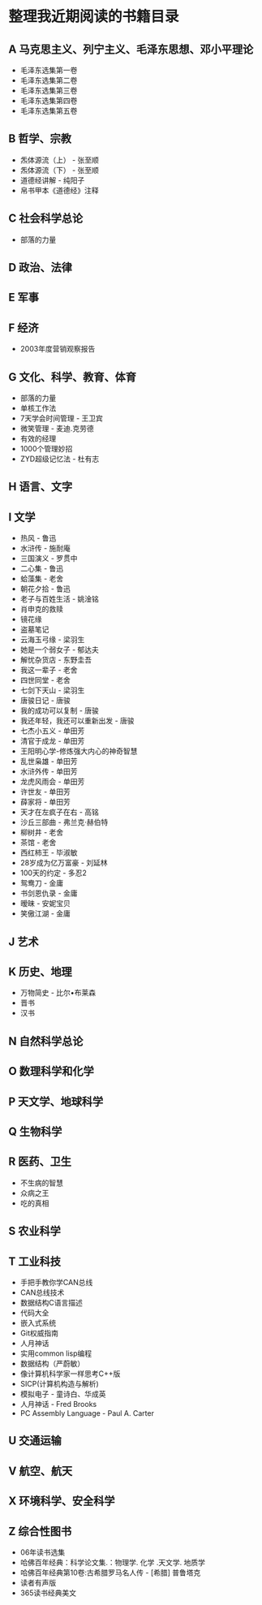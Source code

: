 * 整理我近期阅读的书籍目录
** A 马克思主义、列宁主义、毛泽东思想、邓小平理论
- 毛泽东选集第一卷
- 毛泽东选集第二卷
- 毛泽东选集第三卷
- 毛泽东选集第四卷
- 毛泽东选集第五卷
** B 哲学、宗教
- 炁体源流（上） - 张至顺
- 炁体源流（下） - 张至顺
- 道德经讲解 - 纯阳子
- 帛书甲本《道德经》注释
** C 社会科学总论
- 部落的力量
** D 政治、法律
** E 军事
** F 经济
- 2003年度营销观察报告
** G 文化、科学、教育、体育
- 部落的力量
- 单核工作法
- 7天学会时间管理 - 王卫宾
- 微笑管理 - 麦迪.克劳德
- 有效的经理
- 1000个管理妙招
- ZYD超级记忆法 - 杜有志
** H 语言、文字
** I 文学
- 热风 - 鲁迅
- 水浒传 - 施耐庵
- 三国演义 - 罗贯中
- 二心集 - 鲁迅
- 蛤藻集 - 老舍
- 朝花夕拾 - 鲁迅
- 老子与百姓生活 - 姚淦铭
- 肖申克的救赎
- 镜花缘
- 盗墓笔记
- 云海玉弓缘 - 梁羽生
- 她是一个弱女子 - 郁达夫
- 解忧杂货店 - 东野圭吾
- 我这一辈子 - 老舍
- 四世同堂 - 老舍
- 七剑下天山 - 梁羽生
- 唐骏日记 - 唐骏
- 我的成功可以复制 - 唐骏
- 我还年轻，我还可以重新出发 - 唐骏
- 七杰小五义 - 单田芳
- 清官于成龙 - 单田芳
- 王阳明心学-修炼强大内心的神奇智慧
- 乱世枭雄 - 单田芳
- 水浒外传 - 单田芳
- 龙虎风雨会 - 单田芳
- 许世友 - 单田芳
- 薛家将 - 单田芳
- 天才在左疯子在右 - 高铭
- 沙丘三部曲 - 弗兰克·赫伯特
- 柳树井 - 老舍
- 茶馆 - 老舍
- 西红柿王 - 毕淑敏
- 28岁成为亿万富豪 - 刘延林
- 100天的约定 - 多忍2
- 鸳鸯刀 - 金庸
- 书剑恩仇录 - 金庸
- 暧昧 - 安妮宝贝
- 笑傲江湖 - 金庸
** J 艺术
** K 历史、地理
- 万物简史 - 比尔•布莱森
- 晋书
- 汉书
** N 自然科学总论
** O 数理科学和化学
** P 天文学、地球科学
** Q 生物科学
** R 医药、卫生
- 不生病的智慧
- 众病之王
- 吃的真相
** S 农业科学
** T 工业科技
- 手把手教你学CAN总线
- CAN总线技术
- 数据结构C语言描述
- 代码大全
- 嵌入式系统
- Git权威指南
- 人月神话
- 实用common lisp编程
- 数据结构（严蔚敏）
- 像计算机科学家一样思考C++版
- SICP(计算机构造与解析)
- 模拟电子 - 童诗白、华成英
- 人月神话 - Fred Brooks
- PC Assembly Language - Paul A. Carter
** U 交通运输
** V 航空、航天
** X 环境科学、安全科学
** Z 综合性图书
- 06年读书选集
- 哈佛百年经典：科学论文集.：物理学. 化学 .天文学. 地质学
- 哈佛百年经典第10卷:古希腊罗马名人传 -  [希腊] 普鲁塔克
- 读者有声版
- 365读书经典美文
